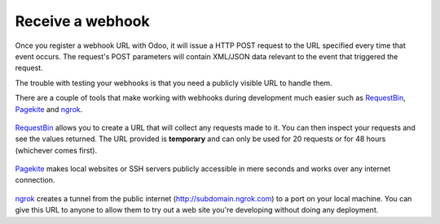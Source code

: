 Receive a webhook
=================

Once you register a webhook URL with Odoo, it will issue a HTTP POST request to the URL specified every time that event occurs. The request's POST parameters will contain XML/JSON data relevant to the event that triggered the request.
    
The trouble with testing your webhooks is that you need a publicly visible URL to handle them.

.. _webhook-tool:

There are a couple of tools that make working with webhooks during development much easier such as `RequestBin <https://requestb.in>`_, `Pagekite <https://pagekite.net>`_ and `ngrok <https://ngrok.com>`_.

.. figure::  images/requestbin-logo.png
   :align:   center

`RequestBin <https://requestb.in>`_ allows you to create a URL that will collect any requests made to it. You can then inspect your requests and see the values returned. The URL provided is **temporary** and can only be used for 20 requests or for 48 hours (whichever comes first).

.. figure::  images/pagekite-logo.png
   :align:   center

`Pagekite <https://pagekite.net>`_ makes local websites or SSH servers publicly accessible in mere seconds and works over any internet connection.

.. figure::  images/ngrok-logo.png
   :align:   center

`ngrok <https://ngrok.com>`_ creates a tunnel from the public internet (http://subdomain.ngrok.com) to a port on your local machine. You can give this URL to anyone to allow them to try out a web site you're developing without doing any deployment.
